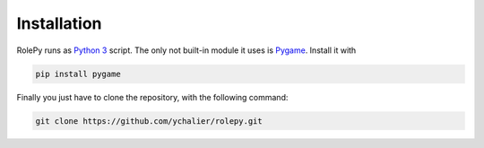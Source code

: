 Installation
============

RolePy runs as `Python 3 <https://www.python.org/download/releases/3.0/>`_ script. The only not built-in module it uses is `Pygame <https://www.pygame.org/wiki/GettingStarted>`_. Install it with

.. code-block:: bash

    pip install pygame

Finally you just have to clone the repository, with the following command:

.. code-block:: bash

    git clone https://github.com/ychalier/rolepy.git
